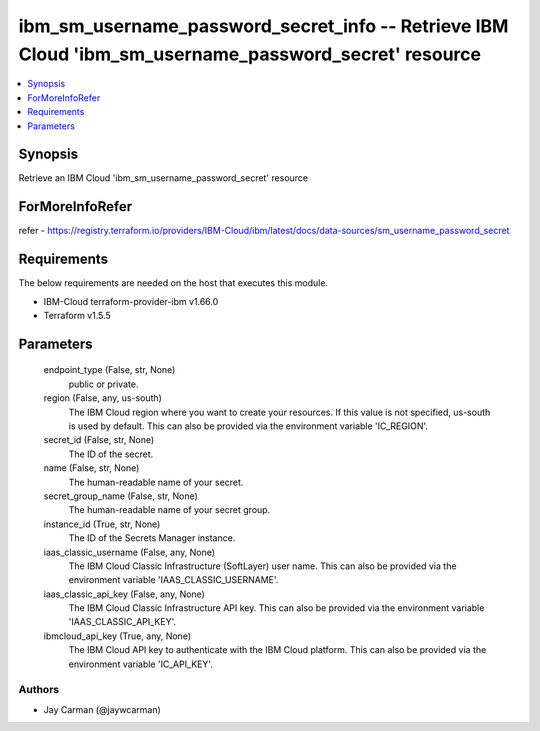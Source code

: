 
ibm_sm_username_password_secret_info -- Retrieve IBM Cloud 'ibm_sm_username_password_secret' resource
=====================================================================================================

.. contents::
   :local:
   :depth: 1


Synopsis
--------

Retrieve an IBM Cloud 'ibm_sm_username_password_secret' resource


ForMoreInfoRefer
----------------
refer - https://registry.terraform.io/providers/IBM-Cloud/ibm/latest/docs/data-sources/sm_username_password_secret

Requirements
------------
The below requirements are needed on the host that executes this module.

- IBM-Cloud terraform-provider-ibm v1.66.0
- Terraform v1.5.5



Parameters
----------

  endpoint_type (False, str, None)
    public or private.


  region (False, any, us-south)
    The IBM Cloud region where you want to create your resources. If this value is not specified, us-south is used by default. This can also be provided via the environment variable 'IC_REGION'.


  secret_id (False, str, None)
    The ID of the secret.


  name (False, str, None)
    The human-readable name of your secret.


  secret_group_name (False, str, None)
    The human-readable name of your secret group.


  instance_id (True, str, None)
    The ID of the Secrets Manager instance.


  iaas_classic_username (False, any, None)
    The IBM Cloud Classic Infrastructure (SoftLayer) user name. This can also be provided via the environment variable 'IAAS_CLASSIC_USERNAME'.


  iaas_classic_api_key (False, any, None)
    The IBM Cloud Classic Infrastructure API key. This can also be provided via the environment variable 'IAAS_CLASSIC_API_KEY'.


  ibmcloud_api_key (True, any, None)
    The IBM Cloud API key to authenticate with the IBM Cloud platform. This can also be provided via the environment variable 'IC_API_KEY'.













Authors
~~~~~~~

- Jay Carman (@jaywcarman)

